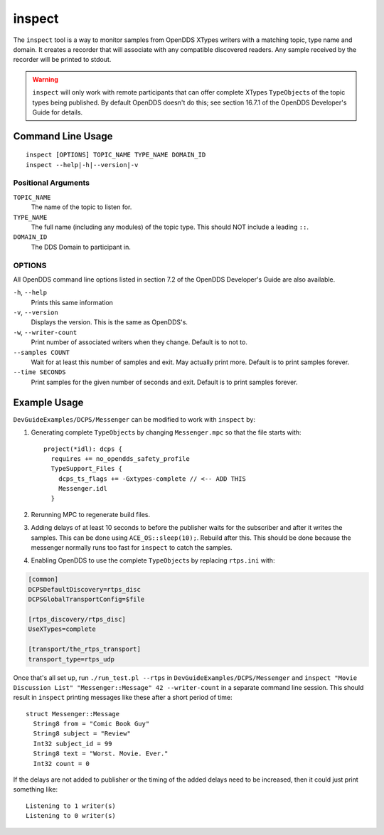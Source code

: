 #######
inspect
#######

The ``inspect`` tool is a way to monitor samples from OpenDDS XTypes writers with a matching topic, type name and domain.
It creates a recorder that will associate with any compatible discovered readers.
Any sample received by the recorder will be printed to stdout.

.. warning::

    ``inspect`` will only work with remote participants that can offer complete XTypes ``TypeObject``\s of the topic types being published.
    By default OpenDDS doesn't do this; see section 16.7.1 of the OpenDDS Developer's Guide for details.

******************
Command Line Usage
******************

::

    inspect [OPTIONS] TOPIC_NAME TYPE_NAME DOMAIN_ID
    inspect --help|-h|--version|-v

Positional Arguments
====================

``TOPIC_NAME``
    The name of the topic to listen for.

``TYPE_NAME``
    The full name (including any modules) of the topic type.
    This should NOT include a leading ``::``.

``DOMAIN_ID``
    The DDS Domain to participant in.

OPTIONS
=======

All OpenDDS command line options listed in section 7.2 of the OpenDDS Developer's Guide are also available.

``-h``, ``--help``
    Prints this same information

``-v``, ``--version``
    Displays the version. This is the same as OpenDDS's.

``-w``, ``--writer-count``
    Print number of associated writers when they change. Default is to not to.

``--samples COUNT``
    Wait for at least this number of samples and exit.
    May actually print more.
    Default is to print samples forever.

``--time SECONDS``
    Print samples for the given number of seconds and exit.
    Default is to print samples forever.

*************
Example Usage
*************

``DevGuideExamples/DCPS/Messenger`` can be modified to work with ``inspect`` by:

1. Generating complete ``TypeObject``\s by changing ``Messenger.mpc`` so that the file starts with::

    project(*idl): dcps {
      requires += no_opendds_safety_profile
      TypeSupport_Files {
        dcps_ts_flags += -Gxtypes-complete // <-- ADD THIS
        Messenger.idl
      }

2. Rerunning MPC to regenerate build files.
3. Adding delays of at least 10 seconds to before the publisher waits for the subscriber and after it writes the samples.
   This can be done using ``ACE_OS::sleep(10);``.
   Rebuild after this.
   This should be done because the messenger normally runs too fast for ``inspect`` to catch the samples.
4. Enabling OpenDDS to use the complete ``TypeObject``\s by replacing ``rtps.ini`` with:

.. code:: ini

    [common]
    DCPSDefaultDiscovery=rtps_disc
    DCPSGlobalTransportConfig=$file

    [rtps_discovery/rtps_disc]
    UseXTypes=complete

    [transport/the_rtps_transport]
    transport_type=rtps_udp


Once that's all set up, run ``./run_test.pl --rtps`` in ``DevGuideExamples/DCPS/Messenger`` and ``inspect "Movie Discussion List" "Messenger::Message" 42 --writer-count`` in a separate command line session.
This should result in ``inspect`` printing messages like these after a short period of time::

    struct Messenger::Message
      String8 from = "Comic Book Guy"
      String8 subject = "Review"
      Int32 subject_id = 99
      String8 text = "Worst. Movie. Ever."
      Int32 count = 0

If the delays are not added to publisher or the timing of the added delays need to be increased, then it could just print something like::

    Listening to 1 writer(s)
    Listening to 0 writer(s)
